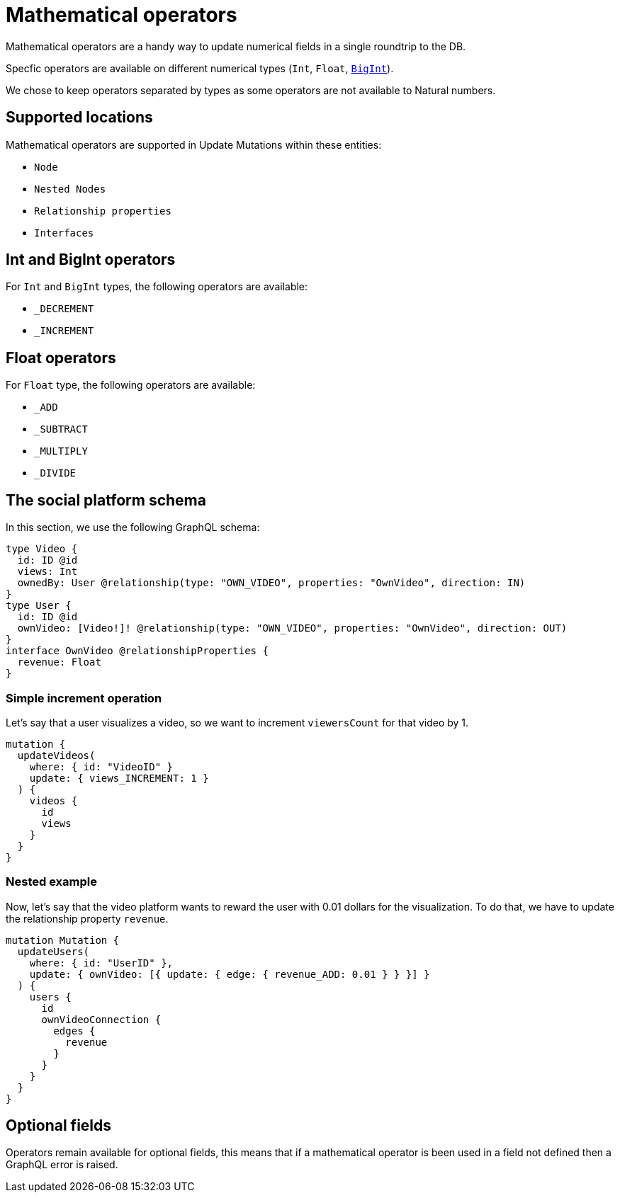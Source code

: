 [[mathematical-operators]]
= Mathematical operators

Mathematical operators are a handy way to update numerical fields in a single roundtrip to the DB.

Specfic operators are available on different numerical types (`Int`, `Float`, xref::type-definitions/types.adoc#type-definitions-types-bigint[`BigInt`]).

We chose to keep operators separated by types as some operators are not available to Natural numbers.

== Supported locations
Mathematical operators are supported in Update Mutations within these entities:

* `Node`
* `Nested Nodes`
* `Relationship properties`
* `Interfaces`

== Int and BigInt operators
For `Int` and `BigInt` types, the following operators are available:

* `_DECREMENT`
* `_INCREMENT`

== Float operators
For `Float` type, the following operators are available:

* `_ADD`
* `_SUBTRACT`
* `_MULTIPLY`
* `_DIVIDE`

== The social platform schema
In this section, we use the following GraphQL schema:

[source, graphql, indent=0]
----
type Video {
  id: ID @id
  views: Int
  ownedBy: User @relationship(type: "OWN_VIDEO", properties: "OwnVideo", direction: IN)
}
type User {
  id: ID @id
  ownVideo: [Video!]! @relationship(type: "OWN_VIDEO", properties: "OwnVideo", direction: OUT)
}
interface OwnVideo @relationshipProperties {
  revenue: Float
}
----


=== Simple increment operation
Let's say that a user visualizes a video, so we want to increment `viewersCount` for that video by 1.
[source, graphql, indent=0]
----
mutation {
  updateVideos(
    where: { id: "VideoID" }
    update: { views_INCREMENT: 1 }
  ) {
    videos {
      id
      views
    }
  }
}
----

=== Nested example
Now, let's say that the video platform wants to reward the user with 0.01 dollars for the visualization.
To do that, we have to update the relationship property `revenue`.

[source, graphql, indent=0]
----
mutation Mutation {
  updateUsers(
    where: { id: "UserID" },
    update: { ownVideo: [{ update: { edge: { revenue_ADD: 0.01 } } }] }
  ) {
    users {
      id
      ownVideoConnection {
        edges {
          revenue
        }
      }
    }
  }
}
----

== Optional fields
Operators remain available for optional fields, this means that if a mathematical operator is been used in a field not defined then a GraphQL error is raised.
